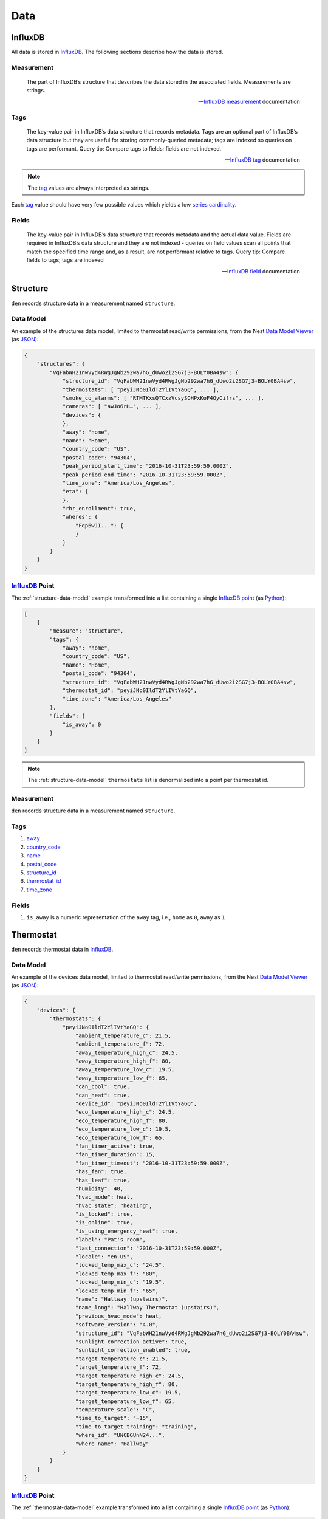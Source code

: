 Data
====

InfluxDB
--------

All data is stored in `InfluxDB`_.  The following sections describe how the
data is stored.

Measurement
~~~~~~~~~~~

.. epigraph::

   The part of InfluxDB’s structure that describes the data stored in the
   associated fields. Measurements are strings.

   -- `InfluxDB`_ `measurement`_ documentation

Tags
~~~~

.. epigraph::

   The key-value pair in InfluxDB’s data structure that records metadata. Tags
   are an optional part of InfluxDB’s data structure but they are useful for
   storing commonly-queried metadata; tags are indexed so queries on tags are
   performant. Query tip: Compare tags to fields; fields are not indexed.

   -- `InfluxDB`_ `tag`_ documentation

.. note::

   The `tag`_ values are always interpreted as strings.

Each `tag`_ value should have very few possible values which yields a low
`series cardinality`_.

Fields
~~~~~~

.. epigraph::

   The key-value pair in InfluxDB’s data structure that records metadata and
   the actual data value. Fields are required in InfluxDB’s data structure and
   they are not indexed - queries on field values scan all points that match
   the specified time range and, as a result, are not performant relative to
   tags. Query tip: Compare fields to tags; tags are indexed

   -- `InfluxDB`_ `field`_ documentation

Structure
---------

``den`` records structure data in a measurement named ``structure``.

.. _structure-data-model:

Data Model
~~~~~~~~~~

An example of the structures data model, limited to thermostat read/write
permissions, from the Nest `Data Model Viewer`_ (as `JSON`_):

.. code-block:: js

   {
       "structures": {
           "VqFabWH21nwVyd4RWgJgNb292wa7hG_dUwo2i2SG7j3-BOLY0BA4sw": {
               "structure_id": "VqFabWH21nwVyd4RWgJgNb292wa7hG_dUwo2i2SG7j3-BOLY0BA4sw",
               "thermostats": [ "peyiJNo0IldT2YlIVtYaGQ", ... ],
               "smoke_co_alarms": [ "RTMTKxsQTCxzVcsySOHPxKoF4OyCifrs", ... ],
               "cameras": [ "awJo6rH…", ... ],
               "devices": {
               },
               "away": "home",
               "name": "Home",
               "country_code": "US",
               "postal_code": "94304",
               "peak_period_start_time": "2016-10-31T23:59:59.000Z",
               "peak_period_end_time": "2016-10-31T23:59:59.000Z",
               "time_zone": "America/Los_Angeles",
               "eta": {
               },
               "rhr_enrollment": true,
               "wheres": {
                   "Fqp6wJI...": {
                   }
               }
           }
       }
   }

`InfluxDB`_ Point
~~~~~~~~~~~~~~~~~

The :ref:`structure-data-model` example transformed into a list containing a
single `InfluxDB`_ `point`_ (as `Python`_):

.. code-block:: python

   [
       {
           "measure": "structure",
           "tags": {
               "away": "home",
               "country_code": "US",
               "name": "Home",
               "postal_code": "94304",
               "structure_id": "VqFabWH21nwVyd4RWgJgNb292wa7hG_dUwo2i2SG7j3-BOLY0BA4sw",
               "thermostat_id": "peyiJNo0IldT2YlIVtYaGQ",
               "time_zone": "America/Los_Angeles"
           },
           "fields": {
               "is_away": 0
           }
       }
   ]

.. note::

   The :ref:`structure-data-model` ``thermostats`` list is denormalized into a
   point per thermostat id.

Measurement
~~~~~~~~~~~

``den`` records structure data in a measurement named ``structure``.


Tags
~~~~

#. `away`_
#. `country_code`_
#. `name`_
#. `postal_code`_
#. `structure_id`_
#. `thermostat_id`_
#. `time_zone`_

Fields
~~~~~~

#. ``is_away`` is a numeric representation of the ``away`` tag, i.e., ``home``
   as ``0``, ``away`` as ``1``

Thermostat
----------

``den`` records thermostat data in `InfluxDB`_.

.. _thermostat-data-model:

Data Model
~~~~~~~~~~

An example of the devices data model, limited to thermostat read/write
permissions, from the Nest `Data Model Viewer`_ (as `JSON`_):

.. code-block:: js

   {
       "devices": {
           "thermostats": {
               "peyiJNo0IldT2YlIVtYaGQ": {
                   "ambient_temperature_c": 21.5,
                   "ambient_temperature_f": 72,
                   "away_temperature_high_c": 24.5,
                   "away_temperature_high_f": 80,
                   "away_temperature_low_c": 19.5,
                   "away_temperature_low_f": 65,
                   "can_cool": true,
                   "can_heat": true,
                   "device_id": "peyiJNo0IldT2YlIVtYaGQ",
                   "eco_temperature_high_c": 24.5,
                   "eco_temperature_high_f": 80,
                   "eco_temperature_low_c": 19.5,
                   "eco_temperature_low_f": 65,
                   "fan_timer_active": true,
                   "fan_timer_duration": 15,
                   "fan_timer_timeout": "2016-10-31T23:59:59.000Z",
                   "has_fan": true,
                   "has_leaf": true,
                   "humidity": 40,
                   "hvac_mode": heat,
                   "hvac_state": "heating",
                   "is_locked": true,
                   "is_online": true,
                   "is_using_emergency_heat": true,
                   "label": "Pat's room",
                   "last_connection": "2016-10-31T23:59:59.000Z",
                   "locale": "en-US",
                   "locked_temp_max_c": "24.5",
                   "locked_temp_max_f": "80",
                   "locked_temp_min_c": "19.5",
                   "locked_temp_min_f": "65",
                   "name": "Hallway (upstairs)",
                   "name_long": "Hallway Thermostat (upstairs)",
                   "previous_hvac_mode": heat,
                   "software_version": "4.0",
                   "structure_id": "VqFabWH21nwVyd4RWgJgNb292wa7hG_dUwo2i2SG7j3-BOLY0BA4sw",
                   "sunlight_correction_active": true,
                   "sunlight_correction_enabled": true,
                   "target_temperature_c": 21.5,
                   "target_temperature_f": 72,
                   "target_temperature_high_c": 24.5,
                   "target_temperature_high_f": 80,
                   "target_temperature_low_c": 19.5,
                   "target_temperature_low_f": 65,
                   "temperature_scale": "C",
                   "time_to_target": "~15",
                   "time_to_target_training": "training",
                   "where_id": "UNCBGUnN24...",
                   "where_name": "Hallway"
               }
           }
       }
   }

`InfluxDB`_ Point
~~~~~~~~~~~~~~~~~

The :ref:`thermostat-data-model` example transformed into a list containing a
single `InfluxDB`_ `point`_ (as `Python`_):

.. code-block:: python

   [
       {
           "measurement": "thermostat",
           "tags": {
               "can_cool": True,
               "can_heat": True,
               "device_id": "peyiJNo0IldT2YlIVtYaGQ",
               "fan_timer_active": True,
               "has_fan": True,
               "has_leaf": True,
               "hvac_mode": "heat",
               "hvac_state": "heating",
               "is_locked": True,
               "is_online": True,
               "is_using_emergency_heat": True,
               "label": "Pat's room",
               "locale": "en-US",
               "name": "Hallway (upstairs)",
               "name_long": "Hallway Thermostat (upstairs)",
               "previous_hvac_mode": "heat",
               "software_version": "4.0",
               "structure_id": "VqFabWH21nwVyd4RWgJgNb292wa7hG_dUwo2i2SG7j3-BOLY0BA4sw",
               "sunlight_correction_active": True,
               "sunlight_correction_enabled": True ,
               "temperature_scale": "C",
               "time_to_target": "~15",
               "time_to_target_training": "training" ,
               "where_id": "UNCBGUnN24...",
               "where_name": "Hallway"
           },
           "fields": {
               "ambient_temperature_c": 21.5,
               "ambient_temperature_f": 72,
               "away_temperature_high_c": 24.5,
               "away_temperature_high_f": 80,
               "away_temperature_low_c": 19.5,
               "away_temperature_low_f": 65,
               "eco_temperature_high_c": 24.5,
               "eco_temperature_high_f": 80,
               "eco_temperature_low_c": 19.5,
               "eco_temperature_low_f": 65,
               "fan_timer_duration": 15,
               "humidity": 40,
               "locked_temp_max_c": 24.5,
               "locked_temp_max_f": 80,
               "locked_temp_min_c": 19.5,
               "locked_temp_min_f": 65,
               "target_temperature_c": 21.5,
               "target_temperature_f": 72,
               "target_temperature_high_c": 24.5,
               "target_temperature_high_f": 80,
               "target_temperature_low_c": 19.5,
               "target_temperature_low_f": 65,
           }
       },
   ]

.. note::

   The following parameters are not recorded:

   - `last_connection`_
   - `fan_timer_timeout`_

Measurement
~~~~~~~~~~~

``den`` records thermostat data in a measurement named ``thermostat``.

Tags
~~~~

#. `can_cool`_
#. `can_heat`_
#. `device_id`_
#. `fan_timer_active`_
#. `has_fan`_
#. `has_leaf`_
#. `hvac_mode`_
#. `hvac_state`_
#. `is_locked`_
#. `is_online`_
#. `is_using_emergency_heat`_
#. `label`_
#. `locale`_
#. `name_long`_
#. `name`_
#. `previous_hvac_mode`_
#. `software_version`_
#. `structure_id`_
#. `sunlight_correction_active`_
#. `sunlight_correction_enabled`_
#. `temperature_scale`_
#. `time_to_target_training`_
#. `time_to_target`_
#. `where_id`_
#. `where_name`_

Fields
~~~~~~

#. `ambient_temperature_c`_
#. `ambient_temperature_f`_
#. `away_temperature_high_c`_
#. `away_temperature_high_f`_
#. `away_temperature_low_c`_
#. `away_temperature_low_f`_
#. `eco_temperature_high_c`_
#. `eco_temperature_high_f`_
#. `eco_temperature_low_c`_
#. `eco_temperature_low_f`_
#. `fan_timer_duration`_
#. `humidity`_
#. `locked_temp_max_c`_
#. `locked_temp_max_f`_
#. `locked_temp_min_c`_
#. `locked_temp_min_f`_
#. `target_temperature_c`_
#. `target_temperature_f`_
#. `target_temperature_high_c`_
#. `target_temperature_high_f`_
#. `target_temperature_low_c`_
#. `target_temperature_low_f`_

Weather
-------

.. _weather-data-model:

Data Model
~~~~~~~~~~

An example of the weather data model `Powered by Dark Sky`_, a "currently"
`data point object`_ (as `JSON`_):

.. note::

   ``time`` is the only value guaranteed to be present in a `data point
   object`_.

.. code-block:: js

   {
     "apparentTemperature": 46.93,
     "cloudCover": 0.73,
     "dewPoint": 47.7,
     "humidity": 0.96,
     "icon": "rain",
     "nearestStormDistance": 0,
     "ozone": 328.35,
     "precipIntensity": 0.1685,
     "precipIntensityError": 0.0067,
     "precipProbability": 1,
     "precipType": "rain",
     "pressure": 1009.7,
     "summary": "Rain",
     "temperature": 48.71,
     "time": 1453402675,
     "visibility": 4.3,
     "windBearing": 186,
     "windSpeed": 4.64
   }

`InfluxDB`_ Point
~~~~~~~~~~~~~~~~~

The :ref:`weather-data-model` example transformed into a list containing a
single `InfluxDB`_ `point`_ (as `Python`_):

.. note::

   The ``summary`` property "has millions of possible values" according to the
   `data point object`_ documentation.  This would result in a high `series
   cardinality`_.  It is therefore not included as a `tag`_.  It also has no
   value as `field`_ so it is not included in the `measurement`_ at all.

.. code-block:: python

   [
       {
           "measurement": "weather",
           "tags": {
               "icon": "rain",
               "precipType": "rain"
           },
           "fields": {
               "apparentTemperature": 46.93,
               "cloudCover": 0.73,
               "dewPoint": 47.7,
               "humidity": 0.96,
               "nearestStormDistance": 0,
               "ozone": 328.35,
               "precipIntensity": 0.1685,
               "precipIntensityError": 0.0067,
               "precipProbability": 1,
               "pressure": 1009.7,
               "temperature": 48.71,
               "time": 1453402675,
               "visibility": 4.3,
               "windBearing": 186,
               "windSpeed": 4.64
           }
       }
   ]

Measurement
~~~~~~~~~~~

``den`` records weather data in a measurement named ``weather``.

Tags
~~~~

#. ``icon``
#. ``precipType``

Fields
~~~~~~

#. ``apparentTemperature``
#. ``cloudCover``
#. ``dewPoint``
#. ``humidity``
#. ``nearestStormBearing``
#. ``nearestStormDistance``
#. ``ozone``
#. ``precipIntensity``
#. ``precipProbability``
#. ``pressure``
#. ``temperature``
#. ``time``
#. ``visibility``
#. ``windBearing``
#. ``windSpeed``

Propane
-------

.. _propane-data-model:

Data Model
~~~~~~~~~~

.. code-block:: js

   {
       "device": {
           "name": "Sample Device",
           "address": "6 Dane St., Somerville, MA 02143, USA",
           "capacity": 100,
           "status": "deployed",
           "orientation": "horizontal",
           "fuelType": "propane",
           "lastReading": {
               "tank": 20,
               "temperature": 72.12,
               "time": 1444338760345,
               "time_iso": "2015-10-08T21:12:40.345Z"
           }
       }
   }

InfluxDB Point
~~~~~~~~~~~~~~

Measurement
~~~~~~~~~~~

``den`` records propane data in a measurement named ``propane``.

Tags
~~~~

#. ``device``
#. ``name``
#. ``address``
#. ``status``
#. ``orientation``
#. ``fuelType``

Fields
~~~~~~

#. ``capacity``
#. ``tank``
#. ``temperature``

.. _Data Model Viewer: https://developers.nest.com/documentation/api-reference
.. _InfluxDB: https://www.influxdata.com/time-series-platform/influxdb/
.. _can_cool: https://developers.nest.com/documentation/api-reference/overview#cancool
.. _can_heat: https://developers.nest.com/documentation/api-reference/overview#canheat
.. _device_id: https://developers.nest.com/documentation/api-reference/overview#deviceid
.. _fan_timer_active: https://developers.nest.com/documentation/api-reference/overview#fantimeractive
.. _has_fan: https://developers.nest.com/documentation/api-reference/overview#hasfan
.. _has_leaf: https://developers.nest.com/documentation/api-reference/overview#hasleaf
.. _hvac_mode: https://developers.nest.com/documentation/api-reference/overview#hvacmode
.. _hvac_state: https://developers.nest.com/documentation/api-reference/overview#hvacstate
.. _is_locked: https://developers.nest.com/documentation/api-reference/overview#islocked
.. _is_online: https://developers.nest.com/documentation/api-reference/overview#isonline
.. _is_using_emergency_heat: https://developers.nest.com/documentation/api-reference/overview#isusingemergencyheat
.. _label: https://developers.nest.com/documentation/api-reference/overview#label
.. _locale: https://developers.nest.com/documentation/api-reference/overview#locale
.. _name: https://developers.nest.com/documentation/api-reference/overview#name
.. _name_long: https://developers.nest.com/documentation/api-reference/overview#namelong
.. _previous_hvac_mode: https://developers.nest.com/documentation/api-reference/overview#previoushvacmode
.. _software_version: https://developers.nest.com/documentation/api-reference/overview#softwareversion
.. _structure_id: https://developers.nest.com/documentation/api-reference/overview#structureid
.. _sunlight_correction_active: https://developers.nest.com/documentation/api-reference/overview#sunlightcorrectionactive
.. _sunlight_correction_enabled: https://developers.nest.com/documentation/api-reference/overview#sunlightcorrectionenabled
.. _temperature_scale: https://developers.nest.com/documentation/api-reference/overview#temperaturescale
.. _time_to_target_training: https://developers.nest.com/documentation/api-reference/overview#timetotargettraining
.. _where_id: https://developers.nest.com/documentation/api-reference/overview#whereid
.. _where_name: https://developers.nest.com/documentation/api-reference/overview#wherename
.. _ambient_temperature_c: https://developers.nest.com/documentation/api-reference/overview#ambienttemperaturec
.. _ambient_temperature_f: https://developers.nest.com/documentation/api-reference/overview#ambienttemperaturef
.. _away_temperature_high_c: https://developers.nest.com/documentation/api-reference/overview#awaytemperaturehighc
.. _away_temperature_high_f: https://developers.nest.com/documentation/api-reference/overview#awaytemperaturehighf
.. _away_temperature_low_c: https://developers.nest.com/documentation/api-reference/overview#awaytemperaturelowc
.. _away_temperature_low_f: https://developers.nest.com/documentation/api-reference/overview#awaytemperaturelowf
.. _eco_temperature_high_c: https://developers.nest.com/documentation/api-reference/overview#ecotemperaturehighc
.. _eco_temperature_high_f: https://developers.nest.com/documentation/api-reference/overview#ecotemperaturehighf
.. _eco_temperature_low_c: https://developers.nest.com/documentation/api-reference/overview#ecotemperaturelowc
.. _eco_temperature_low_f: https://developers.nest.com/documentation/api-reference/overview#ecotemperaturelowf
.. _fan_timer_duration: https://developers.nest.com/documentation/api-reference/overview#fantimerduration
.. _fan_timer_timeout: https://developers.nest.com/documentation/api-reference/overview#fantimertimeout
.. _humidity: https://developers.nest.com/documentation/api-reference/overview!#humidity
.. _last_connection: https://developers.nest.com/documentation/api-reference/overview#lastconnection
.. _locked_temp_max_c: https://developers.nest.com/documentation/api-reference/overview#lockedtempmaxc
.. _locked_temp_max_f: https://developers.nest.com/documentation/api-reference/overview#lockedtempmaxf
.. _locked_temp_min_c: https://developers.nest.com/documentation/api-reference/overview#lockedtempminc
.. _locked_temp_min_f: https://developers.nest.com/documentation/api-reference/overview#lockedtempminf
.. _target_temperature_c: https://developers.nest.com/documentation/api-reference/overview#targettemperaturec
.. _target_temperature_f: https://developers.nest.com/documentation/api-reference/overview#targettemperaturef
.. _target_temperature_high_c: https://developers.nest.com/documentation/api-reference/overview#targettemperaturehighc
.. _target_temperature_high_f: https://developers.nest.com/documentation/api-reference/overview#targettemperaturehighf
.. _target_temperature_low_c: https://developers.nest.com/documentation/api-reference/overview#targettemperaturelowc
.. _target_temperature_low_f: https://developers.nest.com/documentation/api-reference/overview#targettemperaturelowf
.. _time_to_target: https://developers.nest.com/documentation/api-reference/overview#timetotarget
.. _tag: https://docs.influxdata.com/influxdb/v1.0/concepts/glossary/#tag
.. _field: https://docs.influxdata.com/influxdb/v1.0/concepts/glossary/#field
.. _measurement: https://docs.influxdata.com/influxdb/v1.0/concepts/glossary/#measurement
.. _series cardinality: https://docs.influxdata.com/influxdb/v1.0/concepts/glossary/#series-cardinality
.. _JSON: http://json.org/
.. _Python: https://www.python.org/
.. _point: https://docs.influxdata.com/influxdb/v1.0/concepts/glossary/#point
.. _Powered by Dark Sky: https://darksky.net/poweredby/
.. _data point object: https://darksky.net/dev/docs/response#data-point
.. _thermostat_id: https://developers.nest.com/documentation/api-reference/overview#deviceid
.. _away: https://developers.nest.com/documentation/api-reference/overview#away
.. _country_code: https://developers.nest.com/documentation/api-reference/overview#countrycode
.. _name: https://developers.nest.com/documentation/api-reference/overview#name
.. _postal_code: https://developers.nest.com/documentation/api-reference/overview#postalcode
.. _structure_id: https://developers.nest.com/documentation/api-reference/overview#structureid
.. _time_zone: https://developers.nest.com/documentation/api-reference/overview#timezone

